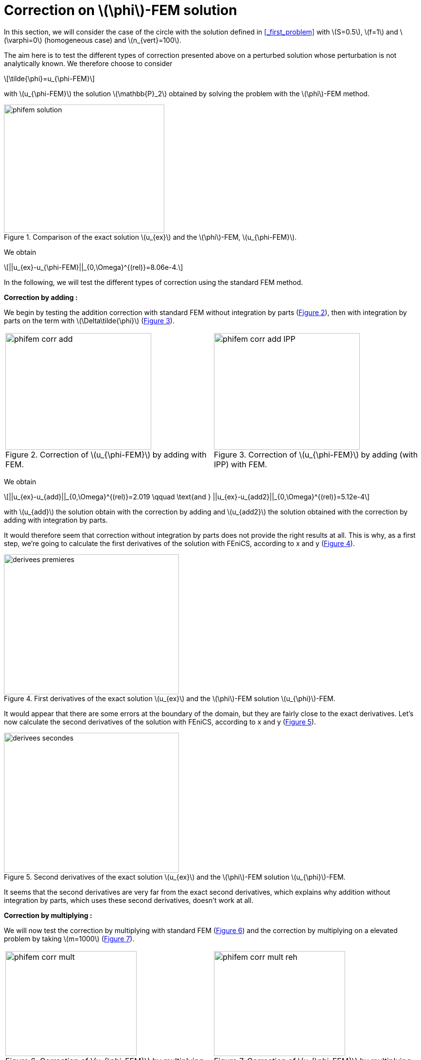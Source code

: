 :stem: latexmath
:xrefstyle: short
= Correction on stem:[\phi]-FEM solution

In this section, we will consider the case of the circle with the solution defined in <<_first_problem>> with stem:[S=0.5], stem:[f=1] and stem:[\varphi=0] (homogeneous case) and stem:[n_{vert}=100].

The aim here is to test the different types of correction presented above on a perturbed solution whose perturbation is not analytically known. We therefore choose to consider
[stem]
++++
\tilde{\phi}=u_{\phi-FEM}
++++
with stem:[u_{\phi-FEM}] the solution stem:[\mathbb{P}_2] obtained by solving the problem with the stem:[\phi]-FEM method.

[[corr_phifem_phifem_solution]]
.Comparison of the exact solution stem:[u_{ex}] and the stem:[\phi]-FEM, stem:[u_{\phi-FEM}].

image::corr/corr_phifem/phifem_solution.png[width=330.0,height=264.0]

We obtain
[stem]
++++
||u_{ex}-u_{\phi-FEM}||_{0,\Omega}^{(rel)}=8.06e-4.
++++

In the following, we will test the different types of correction using the standard FEM method.

*Correction by adding :*

We begin by testing the addition correction with standard FEM without integration by parts (<<corr_phifem_phifem_corr_add>>), then with integration by parts on the term with stem:[\Delta\tilde{\phi}] (<<corr_phifem_phifem_corr_add_IPP>>).

[cols="a,a"]
|===
|[[corr_phifem_phifem_corr_add]]
.Correction of stem:[u_{\phi-FEM}] by adding with FEM.

image::corr/corr_phifem/phifem_corr_add.png[width=300.0,height=240.0]
|[[corr_phifem_phifem_corr_add_IPP]]
.Correction of stem:[u_{\phi-FEM}] by adding (with IPP) with FEM.

image::corr/corr_phifem/phifem_corr_add_IPP.png[width=300.0,height=240.0]

|===

We obtain
[stem]
++++
||u_{ex}-u_{add}||_{0,\Omega}^{(rel)}=2.019 \qquad \text{and } ||u_{ex}-u_{add2}||_{0,\Omega}^{(rel)}=5.12e-4
++++
with stem:[u_{add}] the solution obtain with the correction by adding and stem:[u_{add2}] the solution obtained with the correction by adding with integration by parts.

It would therefore seem that correction without integration by parts does not provide the right results at all. This is why, as a first step, we're going to calculate the first derivatives of the solution with FEniCS, according to x and y (<<corr_phifem_derivees_premieres>>).

[[corr_phifem_derivees_premieres]]
.First derivatives of the exact solution stem:[u_{ex}] and the stem:[\phi]-FEM solution stem:[u_{\phi}]-FEM.

image::corr/corr_phifem/derivees_premieres.png[width=360.0,height=288.0]

It would appear that there are some errors at the boundary of the domain, but they are fairly close to the exact derivatives. Let's now calculate the second derivatives of the solution with FEniCS, according to x and y (<<corr_phifem_derivees_secondes>>).

[[corr_phifem_derivees_secondes]]
.Second derivatives of the exact solution stem:[u_{ex}] and the stem:[\phi]-FEM solution stem:[u_{\phi}]-FEM.

image::corr/corr_phifem/derivees_secondes.png[width=360.0,height=288.0]

It seems that the second derivatives are very far from the exact second derivatives, which explains why addition without integration by parts, which uses these second derivatives, doesn't work at all.

*Correction by multiplying :*

We will now test the correction by multiplying with standard FEM (<<corr_phifem_phifem_corr_mult>>) and the correction by multiplying on a elevated problem by taking stem:[m=1000] (<<corr_phifem_phifem_corr_mult_reh>>).

[cols="a,a"]
|===
|[[corr_phifem_phifem_corr_mult]]
.Correction of stem:[u_{\phi-FEM}] by multiplying with FEM.

image::corr/corr_phifem/phifem_corr_mult.png[width=270.0,height=216.0]
|[[corr_phifem_phifem_corr_mult_reh]]
.Correction of stem:[u_{\phi-FEM}] by multiplying on an elevated problem with FEM (m=1000).

image::corr/corr_phifem/phifem_corr_mult_reh.png[width=270.0,height=216.0]

|===

We obtain
[stem]
++++
||u_{ex}-u_{mult}||_{0,\Omega}^{(rel)}=2.37e-3 \qquad \text{and } ||u_{ex}-u_{mult,m}||_{0,\Omega}^{(rel)}=5.12e-4
++++
with stem:[u_{mult}] the solution obtain with the correction by multiplying and stem:[u_{mult,m}] the solution obtained with the correction by multiplying on an elevated problem.


[NOTE]
====
Note that the same error is obtained for correction by multiplying on an elevated problem and correction by addition with integration by parts.
====

